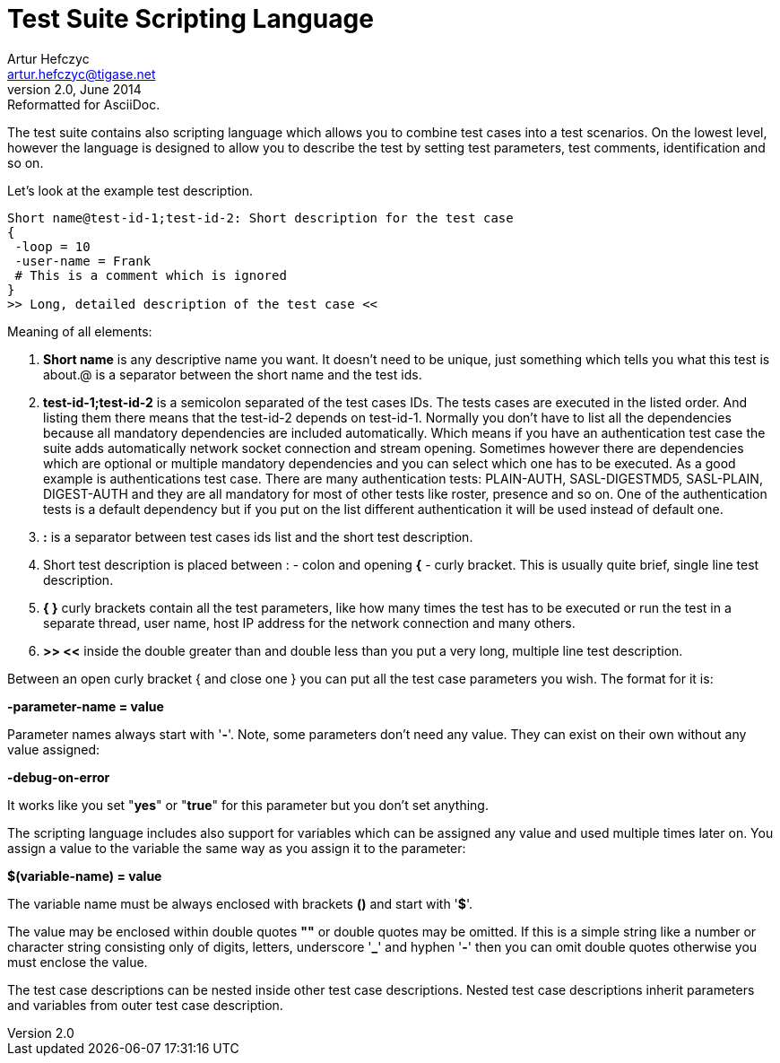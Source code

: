 Test Suite Scripting Language
=============================
Artur Hefczyc <artur.hefczyc@tigase.net>
v2.0, June 2014: Reformatted for AsciiDoc.
:toc:
:numbered:
:website: http://tigase.net/
:Date: 2010-04-06 21:22

The test suite contains also scripting language which allows you to combine test cases into a test scenarios. On the lowest level, however the language is designed to allow you to describe the test by setting test parameters, test comments, identification and so on.

Let's look at the example test description.  

[source,java,numbered]
------------------------------------------------------------------
Short name@test-id-1;test-id-2: Short description for the test case
{
 -loop = 10
 -user-name = Frank
 # This is a comment which is ignored
}
>> Long, detailed description of the test case <<
------------------------------------------------------------------

Meaning of all elements:

. *Short name* is any descriptive name you want. It doesn't need to be unique, just something which tells you what this test is about.@ is a separator between the short name and the test ids.
. *test-id-1;test-id-2* is a semicolon separated of the test cases IDs. The tests cases are executed in the listed order. And listing them there means that the test-id-2 depends on test-id-1. Normally you don't have to list all the dependencies because all mandatory dependencies are included automatically. Which means if you have an authentication test case the suite adds automatically network socket connection and stream opening. Sometimes however there are dependencies which are optional or multiple mandatory dependencies and you can select which one has to be executed. As a good example is authentications test case. There are many authentication tests: PLAIN-AUTH, SASL-DIGESTMD5, SASL-PLAIN, DIGEST-AUTH and they are all mandatory for most of other tests like roster, presence and so on. One of the authentication tests is a default dependency but if you put on the list different authentication it will be used instead of default one.
. *:* is a separator between test cases ids list and the short test description.
. Short test description is placed between : - colon and opening *{* - curly bracket. This is usually quite brief, single line test description.
. *{  }* curly brackets contain all the test parameters, like how many times the test has to be executed or run the test in a separate thread, user name, host IP address for the network connection and many others.
. *>>  <<* inside the double greater than and double less than you put a very long, multiple line test description.

Between an open curly bracket { and close one } you can put all the test case parameters you wish. The format for it is:

*-parameter-name = value*

Parameter names always start with \'*-*'. Note, some parameters don't need any value. They can exist on their own without any value assigned:

*-debug-on-error*

It works like you set "*yes*" or "*true*" for this parameter but you don't set anything.

The scripting language includes also support for variables which can be assigned any value and used multiple times later on. You assign a value to the variable the same way as you assign it to the parameter:

*$(variable-name) = value*

The variable name must be always enclosed with brackets *()* and start with \'*$*'.

The value may be enclosed within double quotes *""* or double quotes may be omitted. If this is a simple string like a number or character string consisting only of digits, letters, underscore \'*_*' and hyphen \'*-*' then you can omit double quotes otherwise you must enclose the value.

The test case descriptions can be nested inside other test case descriptions. Nested test case descriptions inherit parameters and variables from outer test case description.

